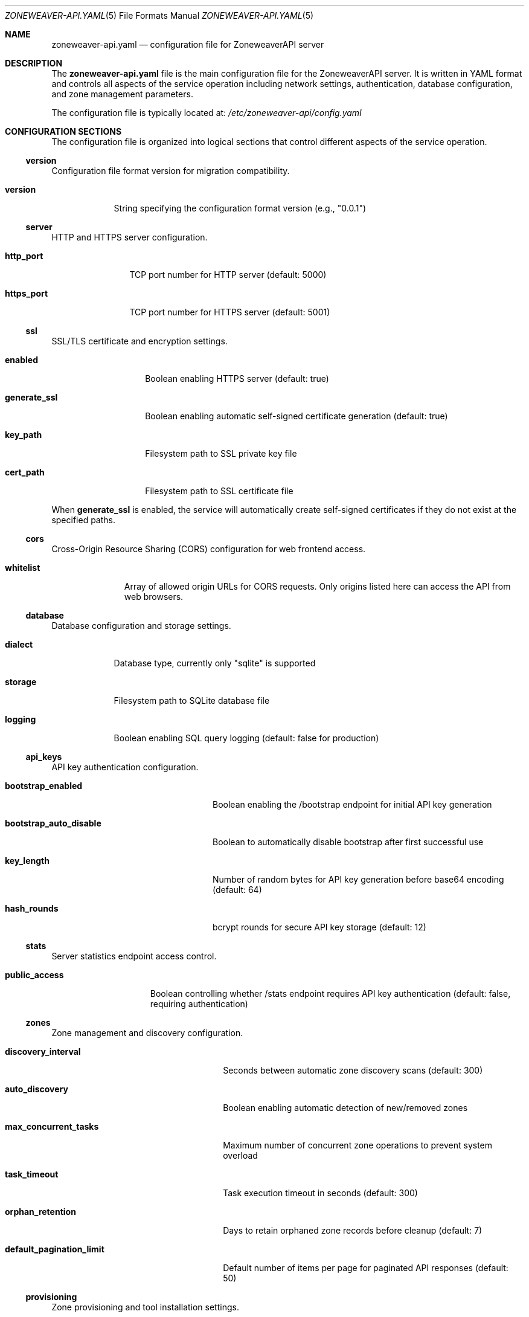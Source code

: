 .Dd $Mdocdate$
.Dt ZONEWEAVER-API.YAML 5
.Os
.Sh NAME
.Nm zoneweaver-api.yaml
.Nd configuration file for ZoneweaverAPI server
.Sh DESCRIPTION
The
.Nm
file is the main configuration file for the ZoneweaverAPI server.
It is written in YAML format and controls all aspects of the service
operation including network settings, authentication, database configuration,
and zone management parameters.
.Pp
The configuration file is typically located at:
.Pa /etc/zoneweaver-api/config.yaml
.Sh CONFIGURATION SECTIONS
The configuration file is organized into logical sections that control
different aspects of the service operation.
.Ss version
Configuration file format version for migration compatibility.
.Bl -tag -width "version"
.It Cm version
String specifying the configuration format version (e.g., "0.0.1")
.El
.Ss server
HTTP and HTTPS server configuration.
.Bl -tag -width "https_port"
.It Cm http_port
TCP port number for HTTP server (default: 5000)
.It Cm https_port  
TCP port number for HTTPS server (default: 5001)
.El
.Ss ssl
SSL/TLS certificate and encryption settings.
.Bl -tag -width "generate_ssl"
.It Cm enabled
Boolean enabling HTTPS server (default: true)
.It Cm generate_ssl
Boolean enabling automatic self-signed certificate generation (default: true)
.It Cm key_path
Filesystem path to SSL private key file
.It Cm cert_path
Filesystem path to SSL certificate file
.El
.Pp
When
.Cm generate_ssl
is enabled, the service will automatically create self-signed certificates
if they do not exist at the specified paths.
.Ss cors
Cross-Origin Resource Sharing (CORS) configuration for web frontend access.
.Bl -tag -width "whitelist"
.It Cm whitelist
Array of allowed origin URLs for CORS requests. Only origins listed here
can access the API from web browsers.
.El
.Ss database
Database configuration and storage settings.
.Bl -tag -width "dialect"
.It Cm dialect
Database type, currently only "sqlite" is supported
.It Cm storage
Filesystem path to SQLite database file
.It Cm logging
Boolean enabling SQL query logging (default: false for production)
.El
.Ss api_keys
API key authentication configuration.
.Bl -tag -width "bootstrap_auto_disable"
.It Cm bootstrap_enabled
Boolean enabling the /bootstrap endpoint for initial API key generation
.It Cm bootstrap_auto_disable
Boolean to automatically disable bootstrap after first successful use
.It Cm key_length
Number of random bytes for API key generation before base64 encoding (default: 64)
.It Cm hash_rounds
bcrypt rounds for secure API key storage (default: 12)
.El
.Ss stats
Server statistics endpoint access control.
.Bl -tag -width "public_access"
.It Cm public_access
Boolean controlling whether /stats endpoint requires API key authentication
(default: false, requiring authentication)
.El
.Ss zones
Zone management and discovery configuration.
.Bl -tag -width "default_pagination_limit"
.It Cm discovery_interval
Seconds between automatic zone discovery scans (default: 300)
.It Cm auto_discovery
Boolean enabling automatic detection of new/removed zones
.It Cm max_concurrent_tasks
Maximum number of concurrent zone operations to prevent system overload
.It Cm task_timeout
Task execution timeout in seconds (default: 300)
.It Cm orphan_retention
Days to retain orphaned zone records before cleanup (default: 7)
.It Cm default_pagination_limit
Default number of items per page for paginated API responses (default: 50)
.El
.Ss provisioning
Zone provisioning and tool installation settings.
.Bl -tag -width "install_tools"
.It Cm install_tools
Boolean enabling automatic installation of required zone management tools
.El
.Ss cleanup
Background cleanup service configuration.
.Bl -tag -width "interval"
.It Cm interval
Seconds between cleanup service runs (default: 300)
.El
.Ss vnc
VNC console access configuration.
.Bl -tag -width "max_concurrent_sessions"
.It Cm web_port_range_start
Starting port number for noVNC web interface allocation (default: 8000)
.It Cm web_port_range_end
Ending port number for noVNC web interface allocation (default: 8100)
.It Cm session_timeout
VNC session timeout in seconds (default: 1800)
.It Cm cleanup_interval
Seconds between expired session cleanup checks (default: 300)
.It Cm bind_address
IP address to bind VNC servers to (default: 127.0.0.1 for security)
.It Cm max_concurrent_sessions
Maximum number of concurrent VNC sessions (default: 10)
.El
.Ss host_monitoring
Host system monitoring and data collection configuration.
.Bl -tag -width "auto_enable_network_accounting"
.It Cm enabled
Boolean enabling host monitoring service
.It Cm auto_enable_network_accounting
Boolean to automatically enable OmniOS network usage tracking
.It Cm network_accounting_file
Path to OmniOS network accounting log file (default: /var/log/net.log)
.El
.Pp
The
.Cm intervals
subsection controls data collection frequency:
.Bl -tag -width "system_metrics" -offset indent
.It Cm network_config
Network interface configuration scan interval in seconds (default: 60)
.It Cm network_stats
Network interface statistics collection interval (default: 10)
.It Cm network_usage
Network usage/bandwidth data collection interval (default: 10)
.It Cm storage
Storage capacity and pool status scan interval (default: 300)
.It Cm storage_frequent
Frequently changing storage metrics interval (default: 10)
.It Cm device_discovery
Hardware device discovery interval (default: 60)
.It Cm system_metrics
CPU, memory, and system load metrics interval (default: 30)
.El
.Pp
The
.Cm retention
subsection controls data retention periods in days:
.Bl -tag -width "network_config" -offset indent
.It Cm network_stats
Network statistics retention (default: 7 days)
.It Cm network_usage
Network usage trends retention (default: 30 days)
.It Cm network_config
Network configuration history retention (default: 90 days)
.It Cm storage
Storage metrics retention (default: 90 days)
.It Cm cpu_stats
CPU statistics retention (default: 7 days)
.It Cm memory_stats
Memory statistics retention (default: 7 days)
.El
.Pp
The
.Cm error_handling
subsection controls monitoring resilience:
.Bl -tag -width "reset_error_count_after" -offset indent
.It Cm max_consecutive_errors
Maximum failures before disabling a collector (default: 5)
.It Cm retry_delay
Seconds to wait before retrying after error (default: 30)
.It Cm reset_error_count_after
Reset error counter after this many seconds of success (default: 3600)
.El
.Pp
The
.Cm performance
subsection controls resource usage:
.Bl -tag -width "max_concurrent_scans" -offset indent
.It Cm max_concurrent_scans
Maximum concurrent monitoring operations (default: 3)
.It Cm command_timeout
Timeout for system commands in seconds (default: 30)
.It Cm batch_size
Database batch size for bulk operations (default: 100)
.El
.Ss reconciliation
System reconciliation service for consistency maintenance.
.Bl -tag -width "log_level"
.It Cm enabled
Boolean enabling reconciliation service
.It Cm interval
Seconds between reconciliation runs (default: 3600)
.It Cm log_level
Logging level for reconciliation service (default: warn)
.El
.Ss api_docs
API documentation endpoint control.
.Bl -tag -width "enabled"
.It Cm enabled
Boolean enabling the /api-docs interactive documentation endpoint
.El
.Sh FILES
.Bl -tag -width ".Pa /etc/zoneweaver-api/"
.It Pa /etc/zoneweaver-api/config.yaml
Default configuration file location
.It Pa /etc/zoneweaver-api/ssl/
SSL certificate directory
.It Pa /var/lib/zoneweaver-api/database/
Database storage directory
.It Pa /var/log/zoneweaver-api/
Log file directory
.El
.Sh EXAMPLES
Minimal configuration for testing:
.Bd -literal -offset indent
version: 0.0.1
.\" x-release-please-version
server:
  http_port: 5000
  https_port: 5001
ssl:
  enabled: true
  generate_ssl: true
cors:
  whitelist:
    - http://localhost:3000
database:
  dialect: sqlite
  storage: /var/lib/zoneweaver-api/database/database.sqlite
api_keys:
  bootstrap_enabled: true
.Ed
.Pp
Production configuration with security hardening:
.Bd -literal -offset indent
version: 0.0.1
.\" x-release-please-version
server:
  http_port: 5000
  https_port: 5001
ssl:
  enabled: true
  generate_ssl: false
  key_path: /etc/zoneweaver-api/ssl/server.key
  cert_path: /etc/zoneweaver-api/ssl/server.crt
cors:
  whitelist:
    - https://zoneweaver.example.com
api_keys:
  bootstrap_enabled: false
  hash_rounds: 15
stats:
  public_access: false
zones:
  max_concurrent_tasks: 3
vnc:
  max_concurrent_sessions: 5
api_docs:
  enabled: false
.Ed
.Sh DIAGNOSTICS
Configuration file syntax errors will prevent the service from starting.
Check the SMF service logs for detailed error information:
.Pp
.Dl # svcs -L zoneweaver-api
.Pp
Common configuration issues:
.Bl -bullet -offset indent
.It
Invalid YAML syntax (indentation, special characters)
.It
Non-existent file paths for SSL certificates or database storage
.It
Port conflicts with other services
.It
Insufficient filesystem permissions for specified directories
.It
Invalid CORS origin URLs
.El
.Sh SEE ALSO
.Xr zoneweaver-api 8 ,
.Xr yaml 7 ,
.Xr svcadm 8 ,
.Xr svcs 1
.Sh STANDARDS
The configuration file uses YAML 1.2 format as defined by the YAML specification.
SSL/TLS settings follow standard OpenSSL certificate formats.
.Sh SECURITY CONSIDERATIONS
The configuration file may contain sensitive information:
.Bl -bullet -offset indent
.It
SSL certificate and key file paths
.It
Database storage locations
.It
CORS origin whitelist defining trusted frontend URLs
.It
Security-related timeouts and limits
.El
.Pp
Recommended security practices:
.Bl -bullet -offset indent
.It
Set restrictive filesystem permissions (mode 0600) on configuration files
.It
Use strong SSL certificates from a trusted Certificate Authority in production
.It
Configure CORS whitelist to include only necessary frontend origins
.It
Disable API documentation endpoint in production environments
.It
Disable bootstrap endpoint after initial setup
.It
Use appropriate bcrypt hash rounds (12 or higher) for API key storage
.El
